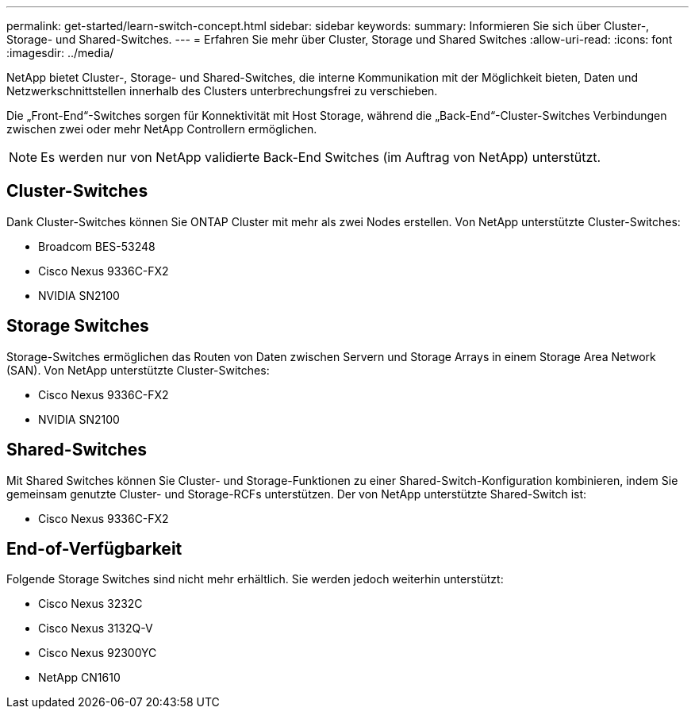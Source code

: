---
permalink: get-started/learn-switch-concept.html 
sidebar: sidebar 
keywords:  
summary: Informieren Sie sich über Cluster-, Storage- und Shared-Switches. 
---
= Erfahren Sie mehr über Cluster, Storage und Shared Switches
:allow-uri-read: 
:icons: font
:imagesdir: ../media/


[role="lead"]
NetApp bietet Cluster-, Storage- und Shared-Switches, die interne Kommunikation mit der Möglichkeit bieten, Daten und Netzwerkschnittstellen innerhalb des Clusters unterbrechungsfrei zu verschieben.

Die „Front-End“-Switches sorgen für Konnektivität mit Host Storage, während die „Back-End“-Cluster-Switches Verbindungen zwischen zwei oder mehr NetApp Controllern ermöglichen.


NOTE: Es werden nur von NetApp validierte Back-End Switches (im Auftrag von NetApp) unterstützt.



== Cluster-Switches

Dank Cluster-Switches können Sie ONTAP Cluster mit mehr als zwei Nodes erstellen. Von NetApp unterstützte Cluster-Switches:

* Broadcom BES-53248
* Cisco Nexus 9336C-FX2
* NVIDIA SN2100




== Storage Switches

Storage-Switches ermöglichen das Routen von Daten zwischen Servern und Storage Arrays in einem Storage Area Network (SAN). Von NetApp unterstützte Cluster-Switches:

* Cisco Nexus 9336C-FX2
* NVIDIA SN2100




== Shared-Switches

Mit Shared Switches können Sie Cluster- und Storage-Funktionen zu einer Shared-Switch-Konfiguration kombinieren, indem Sie gemeinsam genutzte Cluster- und Storage-RCFs unterstützen. Der von NetApp unterstützte Shared-Switch ist:

* Cisco Nexus 9336C-FX2




== End-of-Verfügbarkeit

Folgende Storage Switches sind nicht mehr erhältlich. Sie werden jedoch weiterhin unterstützt:

* Cisco Nexus 3232C
* Cisco Nexus 3132Q-V
* Cisco Nexus 92300YC
* NetApp CN1610

